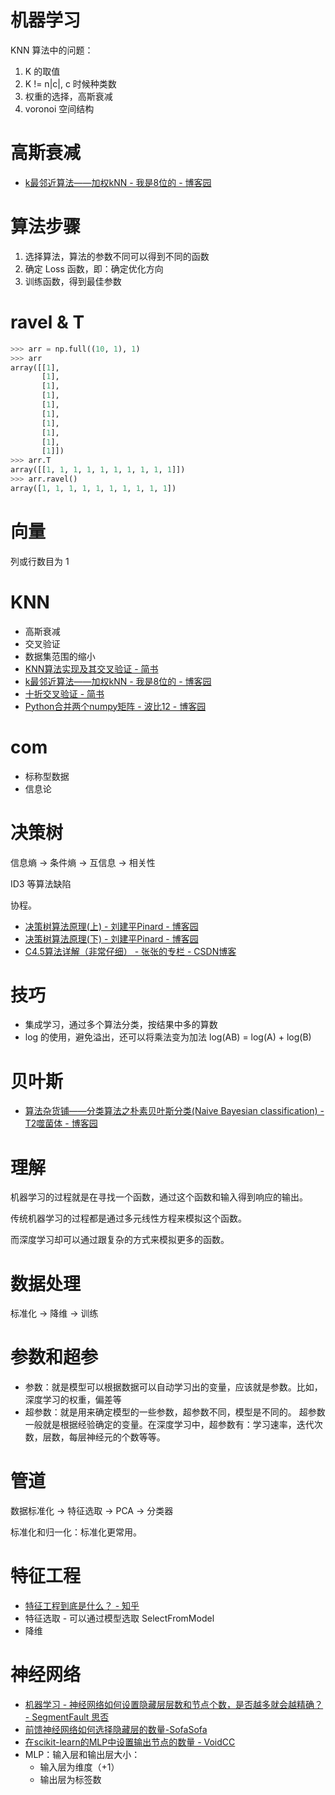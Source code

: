 * 机器学习
  KNN 算法中的问题：
  1) K 的取值
  2) K != n|c|, c 时候种类数
  3) 权重的选择，高斯衰减
  4) voronoi 空间结构

* 高斯衰减
  + [[https://www.cnblogs.com/bigmonkey/p/7387943.html][k最邻近算法——加权kNN - 我是8位的 - 博客园]]

* 算法步骤
  1. 选择算法，算法的参数不同可以得到不同的函数
  2. 确定 Loss 函数，即：确定优化方向
  3. 训练函数，得到最佳参数

* ravel & T
  #+BEGIN_SRC python
    >>> arr = np.full((10, 1), 1)
    >>> arr
    array([[1],
           [1],
           [1],
           [1],
           [1],
           [1],
           [1],
           [1],
           [1],
           [1]])
    >>> arr.T
    array([[1, 1, 1, 1, 1, 1, 1, 1, 1, 1]])
    >>> arr.ravel()
    array([1, 1, 1, 1, 1, 1, 1, 1, 1, 1])
  #+END_SRC

* 向量
  列或行数目为 1
* KNN
  + 高斯衰减
  + 交叉验证
  + 数据集范围的缩小
  + [[https://www.jianshu.com/p/48d391dab189][KNN算法实现及其交叉验证 - 简书]]
  + [[https://www.cnblogs.com/bigmonkey/p/7387943.html][k最邻近算法——加权kNN - 我是8位的 - 博客园]]
  + [[https://www.jianshu.com/p/0feba11bcf82][十折交叉验证 - 简书]]
  + [[https://www.cnblogs.com/itdyb/p/5735911.html][Python合并两个numpy矩阵 - 波比12 - 博客园]]

* com
  + 标称型数据
  + 信息论

* 决策树
  信息熵 -> 条件熵 -> 互信息 -> 相关性

  ID3 等算法缺陷

  协程。

  + [[https://www.cnblogs.com/pinard/p/6050306.html][决策树算法原理(上) - 刘建平Pinard - 博客园]]
  + [[https://www.cnblogs.com/pinard/p/6053344.html][决策树算法原理(下) - 刘建平Pinard - 博客园]]
  + [[https://blog.csdn.net/zjsghww/article/details/51638126][C4.5算法详解（非常仔细） - 张张的专栏 - CSDN博客]]

* 技巧
  + 集成学习，通过多个算法分类，按结果中多的算数
  + log 的使用，避免溢出，还可以将乘法变为加法 log(AB) = log(A) + log(B)

* 贝叶斯
  + [[https://www.cnblogs.com/leoo2sk/archive/2010/09/17/naive-bayesian-classifier.html][算法杂货铺——分类算法之朴素贝叶斯分类(Naive Bayesian classification) - T2噬菌体 - 博客园]]

* 理解
  机器学习的过程就是在寻找一个函数，通过这个函数和输入得到响应的输出。

  传统机器学习的过程都是通过多元线性方程来模拟这个函数。

  而深度学习却可以通过跟复杂的方式来模拟更多的函数。

* 数据处理
  标准化 -> 降维 -> 训练

* 参数和超参
  + 参数：就是模型可以根据数据可以自动学习出的变量，应该就是参数。比如，深度学习的权重，偏差等
  + 超参数：就是用来确定模型的一些参数，超参数不同，模型是不同的。
    超参数一般就是根据经验确定的变量。在深度学习中，超参数有：学习速率，迭代次数，层数，每层神经元的个数等等。

* 管道
  数据标准化 -> 特征选取 -> PCA -> 分类器

  标准化和归一化：标准化更常用。

* 特征工程
  + [[https://www.zhihu.com/question/29316149][特征工程到底是什么？ - 知乎]]
  + 特征选取 - 可以通过模型选取 SelectFromModel
  + 降维

* 神经网络
  + [[https://segmentfault.com/q/1010000014818306][机器学习 - 神经网络如何设置隐藏层层数和节点个数，是否越多就会越精确？ - SegmentFault 思否]]
  + [[http://sofasofa.io/forum_main_post.php?postid=1000320][前馈神经网络如何选择隐藏层的数量-SofaSofa]]
  + [[http://cn.voidcc.com/question/p-frwvjyjo-ss.html][在scikit-learn的MLP中设置输出节点的数量 - VoidCC]]
  + MLP：输入层和输出层大小：
    + 输入层为维度（+1）
    + 输出层为标签数

